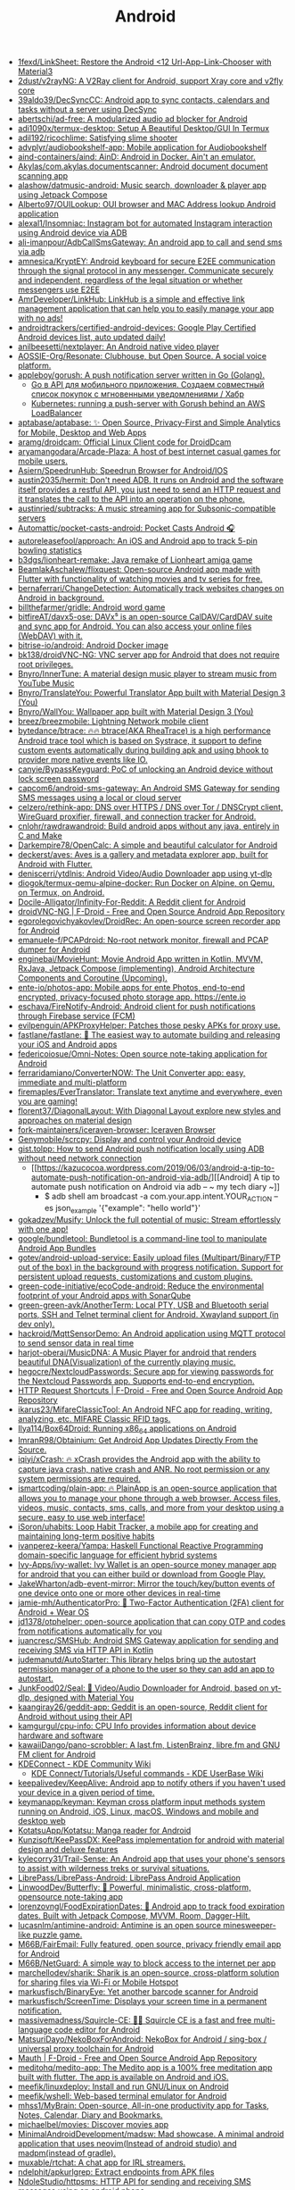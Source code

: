 :PROPERTIES:
:ID:       786eb85d-c7f8-4d90-8e6b-3cb99e6b5e32
:END:
#+title: Android

- [[https://github.com/1fexd/LinkSheet][1fexd/LinkSheet: Restore the Android <12 Url-App-Link-Chooser with Material3]]
- [[https://github.com/2dust/v2rayNG][2dust/v2rayNG: A V2Ray client for Android, support Xray core and v2fly core]]
- [[https://github.com/39aldo39/DecSyncCC][39aldo39/DecSyncCC: Android app to sync contacts, calendars and tasks without a server using DecSync]]
- [[https://github.com/abertschi/ad-free][abertschi/ad-free: A modularized audio ad blocker for Android]]
- [[https://github.com/adi1090x/termux-desktop][adi1090x/termux-desktop: Setup A Beautiful Desktop/GUI In Termux]]
- [[https://github.com/adil192/ricochlime][adil192/ricochlime: Satisfying slime shooter]]
- [[https://github.com/advplyr/audiobookshelf-app][advplyr/audiobookshelf-app: Mobile application for Audiobookshelf]]
- [[https://github.com/aind-containers/aind][aind-containers/aind: AinD: Android in Docker. Ain't an emulator.]]
- [[https://github.com/Akylas/com.akylas.documentscanner][Akylas/com.akylas.documentscanner: Android document document scanning app]]
- [[https://github.com/alashow/datmusic-android][alashow/datmusic-android: Music search, downloader & player app using Jetpack Compose]]
- [[https://github.com/Alberto97/OUILookup][Alberto97/OUILookup: OUI browser and MAC Address lookup Android application]]
- [[https://github.com/alexal1/Insomniac][alexal1/Insomniac: Instagram bot for automated Instagram interaction using Android device via ADB]]
- [[https://github.com/ali-imanpour/AdbCallSmsGateway][ali-imanpour/AdbCallSmsGateway: An android app to call and send sms via adb]]
- [[https://github.com/amnesica/KryptEY][amnesica/KryptEY: Android keyboard for secure E2EE communication through the signal protocol in any messenger. Communicate securely and independent, regardless of the legal situation or whether messengers use E2EE]]
- [[https://github.com/AmrDeveloper/LinkHub][AmrDeveloper/LinkHub: LinkHub is a simple and effective link management application that can help you to easily manage your app with no ads!]]
- [[https://github.com/androidtrackers/certified-android-devices][androidtrackers/certified-android-devices: Google Play Certified Android devices list, auto updated daily!]]
- [[https://github.com/anilbeesetti/nextplayer][anilbeesetti/nextplayer: An Android native video player]]
- [[https://github.com/AOSSIE-Org/Resonate][AOSSIE-Org/Resonate: Clubhouse, but Open Source. A social voice platform.]]
- [[https://github.com/appleboy/gorush][appleboy/gorush: A push notification server written in Go (Golang).]]
  - [[https://habr.com/ru/companies/otus/articles/667308/][Go в API для мобильного приложения. Создаем совместный список покупок с мгновенными уведомлениями / Хабр]]
  - [[https://scribe.bus-hit.me/itnext/kubernetes-running-a-push-server-with-gorush-behind-an-aws-loadbalancer-48563f9a0319][Kubernetes: running a push-server with Gorush behind an AWS LoadBalancer]]
- [[https://github.com/aptabase/aptabase][aptabase/aptabase: ✨ Open Source, Privacy-First and Simple Analytics for Mobile, Desktop and Web Apps]]
- [[https://github.com/aramg/droidcam][aramg/droidcam: Official Linux Client code for DroidDcam]]
- [[https://github.com/aryamangodara/Arcade-Plaza][aryamangodara/Arcade-Plaza: A host of best internet casual games for mobile users.]]
- [[https://github.com/Asiern/SpeedrunHub][Asiern/SpeedrunHub: Speedrun Browser for Android/IOS]]
- [[https://github.com/austin2035/hermit][austin2035/hermit: Don't need ADB. It runs on Android and the software itself provides a restful API, you just need to send an HTTP request and it translates the call to the API into an operation on the phone.]]
- [[https://github.com/austinried/subtracks][austinried/subtracks: A music streaming app for Subsonic-compatible servers]]
- [[https://github.com/Automattic/pocket-casts-android][Automattic/pocket-casts-android: Pocket Casts Android 🎧]]
- [[https://github.com/autoreleasefool/approach][autoreleasefool/approach: An iOS and Android app to track 5-pin bowling statistics]]
- [[https://github.com/b3dgs/lionheart-remake][b3dgs/lionheart-remake: Java remake of Lionheart amiga game]]
- [[https://github.com/BeamlakAschalew/flixquest][BeamlakAschalew/flixquest: Open-source Android app made with Flutter with functionality of watching movies and tv series for free.]]
- [[https://github.com/bernaferrari/ChangeDetection][bernaferrari/ChangeDetection: Automatically track websites changes on Android in background.]]
- [[https://github.com/billthefarmer/gridle][billthefarmer/gridle: Android word game]]
- [[https://github.com/bitfireAT/davx5-ose][bitfireAT/davx5-ose: DAVx⁵ is an open-source CalDAV/CardDAV suite and sync app for Android. You can also access your online files (WebDAV) with it.]]
- [[https://github.com/bitrise-io/android][bitrise-io/android: Android Docker image]]
- [[https://github.com/bk138/droidVNC-NG][bk138/droidVNC-NG: VNC server app for Android that does not require root privileges.]]
- [[https://github.com/Bnyro/InnerTune][Bnyro/InnerTune: A material design music player to stream music from YouTube Music]]
- [[https://github.com/Bnyro/TranslateYou][Bnyro/TranslateYou: Powerful Translator App built with Material Design 3 (You)]]
- [[https://github.com/Bnyro/WallYou][Bnyro/WallYou: Wallpaper app built with Material Design 3 (You)]]
- [[https://github.com/breez/breezmobile][breez/breezmobile: Lightning Network mobile client]]
- [[https://github.com/bytedance/btrace][bytedance/btrace: 🔥🔥 btrace(AKA RheaTrace) is a high performance Android trace tool which is based on Systrace, it support to define custom events automatically during building apk and using bhook to provider more native events like IO.]]
- [[https://github.com/canyie/BypassKeyguard][canyie/BypassKeyguard: PoC of unlocking an Android device without lock screen password]]
- [[https://github.com/capcom6/android-sms-gateway][capcom6/android-sms-gateway: An Android SMS Gateway for sending SMS messages using a local or cloud server]]
- [[https://github.com/celzero/rethink-app][celzero/rethink-app: DNS over HTTPS / DNS over Tor / DNSCrypt client, WireGuard proxifier, firewall, and connection tracker for Android.]]
- [[https://github.com/cnlohr/rawdrawandroid][cnlohr/rawdrawandroid: Build android apps without any java, entirely in C and Make]]
- [[https://github.com/Darkempire78/OpenCalc][Darkempire78/OpenCalc: A simple and beautiful calculator for Android]]
- [[https://github.com/deckerst/aves][deckerst/aves: Aves is a gallery and metadata explorer app, built for Android with Flutter.]]
- [[https://github.com/deniscerri/ytdlnis][deniscerri/ytdlnis: Android Video/Audio Downloader app using yt-dlp]]
- [[https://github.com/diogok/termux-qemu-alpine-docker][diogok/termux-qemu-alpine-docker: Run Docker on Alpine, on Qemu, on Termux, on Android.]]
- [[https://github.com/Docile-Alligator/Infinity-For-Reddit][Docile-Alligator/Infinity-For-Reddit: A Reddit client for Android]]
- [[https://f-droid.org/en/packages/net.christianbeier.droidvnc_ng/][droidVNC-NG | F-Droid - Free and Open Source Android App Repository]]
- [[https://github.com/egorolegovichyakovlev/DroidRec][egorolegovichyakovlev/DroidRec: An open-source screen recorder app for Android]]
- [[https://github.com/emanuele-f/PCAPdroid][emanuele-f/PCAPdroid: No-root network monitor, firewall and PCAP dumper for Android]]
- [[https://github.com/enginebai/MovieHunt][enginebai/MovieHunt: Movie Android App written in Kotlin, MVVM, RxJava, Jetpack Compose (implementing), Android Architecture Components and Coroutine (Upcoming).]]
- [[https://github.com/ente-io/photos-app][ente-io/photos-app: Mobile apps for ente Photos, end-to-end encrypted, privacy-focused photo storage app. https://ente.io]]
- [[https://github.com/eschava/FireNotify-Android][eschava/FireNotify-Android: Android client for push notifications through Firebase service (FCM)]]
- [[https://github.com/evilpenguin/APKProxyHelper][evilpenguin/APKProxyHelper: Patches those pesky APKs for proxy use.]]
- [[https://github.com/fastlane/fastlane][fastlane/fastlane: 🚀 The easiest way to automate building and releasing your iOS and Android apps]]
- [[https://github.com/federicoiosue/Omni-Notes][federicoiosue/Omni-Notes: Open source note-taking application for Android]]
- [[https://github.com/ferraridamiano/ConverterNOW][ferraridamiano/ConverterNOW: The Unit Converter app: easy, immediate and multi-platform]]
- [[https://github.com/firemaples/EverTranslator][firemaples/EverTranslator: Translate text anytime and everywhere, even you are gaming!]]
- [[https://github.com/florent37/DiagonalLayout][florent37/DiagonalLayout: With Diagonal Layout explore new styles and approaches on material design]]
- [[https://github.com/fork-maintainers/iceraven-browser][fork-maintainers/iceraven-browser: Iceraven Browser]]
- [[https://github.com/Genymobile/scrcpy][Genymobile/scrcpy: Display and control your Android device]]
- [[http://gist.tolpp.com/2018/09/how-to-send-android-push-notification.html][gist.tolpp: How to send Android push notification locally using ADB without need network connection]]
  - [[https://kazucocoa.wordpress.com/2019/06/03/android-a-tip-to-automate-push-notification-on-android-via-adb/][[Android] A tip to automate push notification on Android via adb – ~ my tech diary ~]]
    - $ adb shell am broadcast -a com.your.app.intent.YOUR_ACTION --es json_example '{"example": "hello world"}'
- [[https://github.com/gokadzev/Musify][gokadzev/Musify: Unlock the full potential of music: Stream effortlessly with one app!]]
- [[https://github.com/google/bundletool][google/bundletool: Bundletool is a command-line tool to manipulate Android App Bundles]]
- [[https://github.com/gotev/android-upload-service][gotev/android-upload-service: Easily upload files (Multipart/Binary/FTP out of the box) in the background with progress notification. Support for persistent upload requests, customizations and custom plugins.]]
- [[https://github.com/green-code-initiative/ecoCode-android][green-code-initiative/ecoCode-android: Reduce the environmental footprint of your Android apps with SonarQube]]
- [[https://github.com/green-green-avk/AnotherTerm][green-green-avk/AnotherTerm: Local PTY, USB and Bluetooth serial ports, SSH and Telnet terminal client for Android. Xwayland support (in dev only).]]
- [[https://github.com/hackroid/MqttSensorDemo][hackroid/MqttSensorDemo: An Android application using MQTT protocol to send sensor data in real time]]
- [[https://github.com/harjot-oberai/MusicDNA][harjot-oberai/MusicDNA: A Music Player for android that renders beautiful DNA(Visualization) of the currently playing music.]]
- [[https://github.com/hegocre/NextcloudPasswords][hegocre/NextcloudPasswords: Secure app for viewing passwords for the Nextcloud Passwords app. Supports end-to-end encryption.]]
- [[https://f-droid.org/en/packages/ch.rmy.android.http_shortcuts/][HTTP Request Shortcuts | F-Droid - Free and Open Source Android App Repository]]
- [[https://github.com/ikarus23/MifareClassicTool][ikarus23/MifareClassicTool: An Android NFC app for reading, writing, analyzing, etc. MIFARE Classic RFID tags.]]
- [[https://github.com/Ilya114/Box64Droid][Ilya114/Box64Droid: Running x86_64 applications on Android]]
- [[https://github.com/ImranR98/Obtainium][ImranR98/Obtainium: Get Android App Updates Directly From the Source.]]
- [[https://github.com/iqiyi/xCrash][iqiyi/xCrash: 🔥 xCrash provides the Android app with the ability to capture java crash, native crash and ANR. No root permission or any system permissions are required.]]
- [[https://github.com/ismartcoding/plain-app][ismartcoding/plain-app: 🔥 PlainApp is an open-source application that allows you to manage your phone through a web browser. Access files, videos, music, contacts, sms, calls, and more from your desktop using a secure, easy to use web interface!]]
- [[https://github.com/iSoron/uhabits][iSoron/uhabits: Loop Habit Tracker, a mobile app for creating and maintaining long-term positive habits]]
- [[https://github.com/ivanperez-keera/Yampa][ivanperez-keera/Yampa: Haskell Functional Reactive Programming domain-specific language for efficient hybrid systems]]
- [[https://github.com/Ivy-Apps/ivy-wallet][Ivy-Apps/ivy-wallet: Ivy Wallet is an open-source money manager app for android that you can either build or download from Google Play.]]
- [[https://github.com/JakeWharton/adb-event-mirror][JakeWharton/adb-event-mirror: Mirror the touch/key/button events of one device onto one or more other devices in real-time]]
- [[https://github.com/jamie-mh/AuthenticatorPro][jamie-mh/AuthenticatorPro: 📱 Two-Factor Authentication (2FA) client for Android + Wear OS]]
- [[https://github.com/jd1378/otphelper][jd1378/otphelper: open-source application that can copy OTP and codes from notifications automatically for you]]
- [[https://github.com/juancresc/SMSHub][juancresc/SMSHub: Android SMS Gateway application for sending and receiving SMS via HTTP API in Kotlin]]
- [[https://github.com/judemanutd/AutoStarter][judemanutd/AutoStarter: This library helps bring up the autostart permission manager of a phone to the user so they can add an app to autostart.]]
- [[https://github.com/JunkFood02/Seal][JunkFood02/Seal: 🦭 Video/Audio Downloader for Android, based on yt-dlp, designed with Material You]]
- [[https://github.com/kaangiray26/geddit-app][kaangiray26/geddit-app: Geddit is an open-source, Reddit client for Android without using their API]]
- [[https://github.com/kamgurgul/cpu-info][kamgurgul/cpu-info: CPU Info provides information about device hardware and software]]
- [[https://github.com/kawaiiDango/pano-scrobbler][kawaiiDango/pano-scrobbler: A last.fm, ListenBrainz, libre.fm and GNU FM client for Android]]
- [[https://community.kde.org/KDEConnect][KDEConnect - KDE Community Wiki]]
  - [[https://userbase.kde.org/KDE_Connect/Tutorials/Useful_commands][KDE Connect/Tutorials/Useful commands - KDE UserBase Wiki]]
- [[https://github.com/keepalivedev/KeepAlive][keepalivedev/KeepAlive: Android app to notify others if you haven't used your device in a given period of time.]]
- [[https://github.com/keymanapp/keyman][keymanapp/keyman: Keyman cross platform input methods system running on Android, iOS, Linux, macOS, Windows and mobile and desktop web]]
- [[https://github.com/KotatsuApp/Kotatsu][KotatsuApp/Kotatsu: Manga reader for Android]]
- [[https://github.com/Kunzisoft/KeePassDX][Kunzisoft/KeePassDX: KeePass implementation for android with material design and deluxe features]]
- [[https://github.com/kylecorry31/Trail-Sense][kylecorry31/Trail-Sense: An Android app that uses your phone's sensors to assist with wilderness treks or survival situations.]]
- [[https://github.com/LibrePass/LibrePass-Android][LibrePass/LibrePass-Android: LibrePass Android Application]]
- [[https://github.com/LinwoodDev/Butterfly][LinwoodDev/Butterfly: 🎨 Powerful, minimalistic, cross-platform, opensource note-taking app]]
- [[https://github.com/lorenzovngl/FoodExpirationDates][lorenzovngl/FoodExpirationDates: 📱 Android app to track food expiration dates. Built with Jetpack Compose, MVVM, Room, Dagger-Hilt.]]
- [[https://github.com/lucasnlm/antimine-android][lucasnlm/antimine-android: Antimine is an open source minesweeper-like puzzle game.]]
- [[https://github.com/M66B/FairEmail][M66B/FairEmail: Fully featured, open source, privacy friendly email app for Android]]
- [[https://github.com/M66B/NetGuard][M66B/NetGuard: A simple way to block access to the internet per app]]
- [[https://github.com/marchellodev/sharik][marchellodev/sharik: Sharik is an open-source, cross-platform solution for sharing files via Wi-Fi or Mobile Hotspot]]
- [[https://github.com/markusfisch/BinaryEye][markusfisch/BinaryEye: Yet another barcode scanner for Android]]
- [[https://github.com/markusfisch/ScreenTime][markusfisch/ScreenTime: Displays your screen time in a permanent notification.]]
- [[https://github.com/massivemadness/Squircle-CE][massivemadness/Squircle-CE: 👨‍💻 Squircle CE is a fast and free multi-language code editor for Android]]
- [[https://github.com/MatsuriDayo/NekoBoxForAndroid][MatsuriDayo/NekoBoxForAndroid: NekoBox for Android / sing-box / universal proxy toolchain for Android]]
- [[https://f-droid.org/en/packages/com.xinto.mauth/][Mauth | F-Droid - Free and Open Source Android App Repository]]
- [[https://github.com/meditohq/medito-app][meditohq/medito-app: The Medito app is a 100% free meditation app built with flutter. The app is available on Android and iOS.]]
- [[https://github.com/meefik/linuxdeploy][meefik/linuxdeploy: Install and run GNU/Linux on Android]]
- [[https://github.com/meefik/wshell][meefik/wshell: Web-based terminal emulator for Android]]
- [[https://github.com/mhss1/MyBrain][mhss1/MyBrain: Open-source, All-in-one productivity app for Tasks, Notes, Calendar, Diary and Bookmarks.]]
- [[https://github.com/michaelbel/movies][michaelbel/movies: Discover movies app]]
- [[https://github.com/MinimalAndroidDevelopment/madsw][MinimalAndroidDevelopment/madsw: Mad showcase. A minimal android application that uses neovim(Instead of android studio) and madpm(instead of gradle).]]
- [[https://github.com/muxable/rtchat][muxable/rtchat: A chat app for IRL streamers.]]
- [[https://github.com/ndelphit/apkurlgrep][ndelphit/apkurlgrep: Extract endpoints from APK files]]
- [[https://github.com/NdoleStudio/httpsms][NdoleStudio/httpsms: HTTP API for sending and receiving SMS messages using an android phone.]]
- [[https://github.com/nextcloud/talk-android][nextcloud/talk-android: 📱😀 Video & audio calls through Nextcloud on Android]]
- [[https://github.com/nielsvanvelzen/tv-launcher][nielsvanvelzen/tv-launcher: Android launcher with a focus on big screens like televisions.]]
- [[https://github.com/nihui/opencv-mobile][nihui/opencv-mobile: The minimal opencv for Android, iOS, ARM Linux, Windows, Linux, MacOS, WebAssembly]]
- [[https://github.com/offa/android-foss][offa/android-foss: A list of Free and Open Source Software (FOSS) for Android – saving Freedom and Privacy.]]
- [[https://github.com/olegos2/mobox][olegos2/mobox: Mobox is a project designed to run windows x86 applications in Termux using Box64 and Wine.]]
- [[https://github.com/olegos2/termux-box][olegos2/termux-box: Termux-box is a script to install preconfigured rootfs with Box86, Box64, Wine and DXVK installed. It allows you to run x86 and x86_64 windows programs (such as games) on Android using Termux.]]
- [[https://github.com/oliexdev/openScale][oliexdev/openScale: Open-source weight and body metrics tracker, with support for Bluetooth scales]]
- [[https://github.com/OneKeyHQ/app-monorepo][OneKeyHQ/app-monorepo: Secure, open source and community driven crypto wallet runs on all platforms and trusted by millions.]]
- [[https://github.com/openfoodfacts/smooth-app][openfoodfacts/smooth-app: The new Open Food Facts mobile application for Android and iOS, crafted with Flutter and Dart]]
- [[https://github.com/OpenTracksApp/OpenTracks][OpenTracksApp/OpenTracks: OpenTracks is a sport tracking application that completely respects your privacy.]]
- [[https://github.com/osudroid/osu-droid][osudroid/osu-droid: osu!droid is a free-to-play circle clicking rhythm game for Android devices. It was a game hatched many years ago by the osu! community. This project is now being developed by a small group of fans and also with the help of foreign friends.]]
- [[https://github.com/owntracks/android][owntracks/android: OwnTracks Android App]]
- [[https://github.com/Oztechan/CCC][Oztechan/CCC: 💰 Currency Converter Calculator for Android, iOS and Backend with power of Kotlin Multiplatform :muscle:]]
- [[https://github.com/Paralloid/Paralloid][Paralloid/Paralloid: Generic multi-booting solution for modern Android devices]]
- [[https://github.com/parvardegr/sharing][parvardegr/sharing: Sharing is a command-line tool to share directories and files from the CLI to iOS and Android devices without the need of an extra client app]]
- [[https://github.com/podverse/podverse-rn][podverse/podverse-rn: Podverse mobile app written in React Native for iOS, Android, and F-Droid]]
- [[https://postmarketos.org/][postmarketOS // real Linux distribution for phones]]
- [[https://github.com/pyamsoft/tetherfi][pyamsoft/tetherfi: TetherFi - Internet sharing without Root]]
- [[https://github.com/pyricau/androidsrc][pyricau/androidsrc: Find Android sources]]
- [[https://github.com/Radiokot/photoprism-android-client][Radiokot/photoprism-android-client: 📸 A convenient Android gallery for your PhotoPrism library with plenty of useful features]]
- [[https://github.com/rebelonion/Dantotsu][rebelonion/Dantotsu: Anilist client based on Saikou]]
- [[https://github.com/recloudstream/cloudstream][recloudstream/cloudstream: Android app for streaming and downloading Movies, TV-Series and Anime.]]
- [[https://github.com/remote-android/redroid-doc][remote-android/redroid-doc: redroid (Remote-Android) is a multi-arch, GPU enabled, Android in Cloud solution. Track issues / docs here]]
- [[https://github.com/rephus/notification-webhook][rephus/notification-webhook: Notification webhook service for Android]]
- [[https://github.com/RetroMusicPlayer/Paisa][RetroMusicPlayer/Paisa: Expense manager for Android with Material Design]]
- [[https://github.com/Ruddle/RemoteCam][Ruddle/RemoteCam: Your android camera streamed on your desktop: use as a source for OBS, or as a webcam with v4l2. Free✅, No Ads✅, Open Source✅]]
- [[https://github.com/Skocimis/opensms][Skocimis/opensms: Open-source solution to programmatically send SMS using your own SIM cards]]
- [[https://github.com/skydoves/android-developer-roadmap][skydoves/android-developer-roadmap: 🗺 Android Developer Roadmap 2022 suggests learning paths to understanding Android development.]]
- [[https://github.com/skydoves/Pokedex][skydoves/Pokedex: 🗡️ Android Pokedex using Hilt, Motion, Coroutines, Flow, Jetpack (Room, ViewModel, LiveData) based on MVVM architecture.]]
- [[https://github.com/skylot/jadx][skylot/jadx: Dex to Java decompiler]]
- [[https://github.com/solkin/appteka-android][solkin/appteka-android: 💊 Appteka is an alternative store for Android]]
- [[https://github.com/spacecowboy/Feeder][spacecowboy/Feeder: Android RSS reader app]]
- [[https://github.com/srevinsaju/guiscrcpy][srevinsaju/guiscrcpy: A full fledged GUI integration for the award winning open-source android screen mirroring system -- scrcpy located on https://github.com/genymobile/scrcpy/ by @rom1v]]
- [[https://github.com/status-im/status-mobile][status-im/status-mobile: a free (libre) open source, mobile OS for Ethereum]]
- [[https://cweb.gitlab.io/StoneAge.html][StoneAge Messenger - Cweb]]
- [[https://github.com/syncloudsoftech/mobserve][syncloudsoftech/mobserve: Send all incoming and/or outgoing calls or text messages against set rules to webhook.]]
  - [[https://github.com/bogkonstantin/android_income_sms_gateway_webhook][bogkonstantin/android_income_sms_gateway_webhook: Simple Android incoming SMS to URL forwarder]]
    - [[https://github.com/sa3dany/android-sms-hooks][sa3dany/android-sms-hooks: Webhooks for SMS. Sends a POST request to a custom endpoint each time you receive an SMS message]]
- [[https://github.com/tadfisher/android-nixpkgs][tadfisher/android-nixpkgs: Nix-packaged Android SDK]]
- [[https://github.com/tanujnotes/Olauncher][tanujnotes/Olauncher: Minimal AF launcher for Android. Reduce your screen time by half.]]
- [[https://github.com/TeamAmaze/AmazeFileUtilities][TeamAmaze/AmazeFileUtilities: An open source Google Files alternative for Android]]
- [[https://github.com/TechbeeAT/jtxBoard][TechbeeAT/jtxBoard: jtx Board allows you to manage your Journals (like meeting minutes), Notes and Tasks in one Android app. The app is compatible with the iCal standard (RFC5545) and is integrated with DAVx5 to allow the synchronisation of entries through CalDAV.]]
- [[https://github.com/TGX-Android/Telegram-X][TGX-Android/Telegram-X: The main repository of Telegram X — official alternative Telegram client for Android.]]
- [[https://github.com/theel0ja/foss-android][theel0ja/foss-android: List of free and open-source alternatives to proprietary Android apps.]]
- [[https://github.com/theothernt/AerialViews][theothernt/AerialViews: A screensaver for Android TV devices including Nvidia Shield, Fire TV, and Chromecast with Google TV. Inspired by Apple TV's video screensaver.]]
- [[https://github.com/ThePBone/RootlessJamesDSP][ThePBone/RootlessJamesDSP: An implementation of the system-wide JamesDSP audio processing engine for non-rooted Android devices]]
- [[https://github.com/thunderbird/thunderbird-android][thunderbird/thunderbird-android: K-9 Mail – Open Source Email App for Android]]
- [[https://github.com/thyrlian/AndroidSDK][thyrlian/AndroidSDK: 🐳 Full-fledged Android SDK Docker Image]]
- [[https://github.com/tiann/KernelSU][tiann/KernelSU: A Kernel based root solution for Android]]
- [[https://github.com/tombursch/kitchenowl][TomBursch/kitchenowl: KitchenOwl is a self-hosted grocery list and recipe manager. The backend is made with Flask and the frontend with Flutter. Easily add items to your shopping list before you go shopping. You can also create recipes and add items based on what you want to cook.]]
- [[https://github.com/tommyxchow/frosty][tommyxchow/frosty: A mobile Twitch client for iOS and Android with 7TV, BetterTTV (BTTV), and FrankerFaceZ (FFZ) support.]]
- [[http://tracker2.postman.i2p/index.php?view=TorrentDetail&id=63723][Torrent: Bittorrent and browsing in I2P on Android Tv Box with Termux App - Guide + Video]]
- [[https://github.com/tytydraco/ladb][tytydraco/LADB: A local ADB shell for Android!]]
- [[https://github.com/UnevenSoftware/LeafPic][UnevenSoftware/LeafPic: LeafPic is a fluid, material-designed alternative gallery, it also is ad-free and open source under GPLv3 license. It doesn't miss any of the main features of a stock gallery, and we also have plans to add more useful features.]]
- [[https://github.com/UweTrottmann/SeriesGuide][UweTrottmann/SeriesGuide: Track your favorite TV shows and movies on Android devices.]]
- [[https://github.com/vmiklos/plees-tracker][vmiklos/plees-tracker: Plees Tracker is a simple sleep tracker for your Android phone.]]
- [[https://waydro.id/][Waydroid]]
- [[https://github.com/whs/K2AUSBKeyboard][whs/K2AUSBKeyboard: Keepass2Android USB Keyboard plugin]]
- [[https://github.com/wikimedia/apps-android-wikipedia][wikimedia/apps-android-wikipedia: 📱The official Wikipedia app for Android!]]
- [[https://github.com/woheller69/browser][woheller69/browser: A privacy oriented web browser with Greasemonkey style script support]]
- [[https://github.com/wordpress-mobile/WordPress-Android][wordpress-mobile/WordPress-Android: WordPress for Android]]
- [[https://github.com/x13a/Wasted][x13a/Wasted: Lock and wipe on emergency.]]
- [[https://github.com/xpavle00/Habo][xpavle00/Habo: Habo is an open-source habit tracker. Created in a flutter.]]
- [[https://github.com/yogeshpaliyal/KeyPass][yogeshpaliyal/KeyPass: KeyPass: Open-source & offline password manager. Store, manage, take control securely.]]
- [[https://github.com/you-apps/ClockYou][you-apps/ClockYou: Privacy focused clock app built with MD3]]
- [[https://github.com/yume-chan/ya-webadb][yume-chan/ya-webadb: ADB in your browser]]
- [[https://github.com/YumNumm/EQMonitor][YumNumm/EQMonitor: An earthquake monitoring Application]]
- [[https://github.com/YurinDoctrine/adbloat][YurinDoctrine/adbloat: Android debloating via debugging]]
- [[https://github.com/ZeusLN/zeus][ZeusLN/zeus: A mobile Bitcoin wallet fit for the gods. ⚡️ Est. 563345]]
- [[https://github.com/zoff99/ToxAndroidRefImpl][zoff99/ToxAndroidRefImpl: Tox Reference implementation for Android]]
- [[https://github.com/zverik/every_door][Zverik/every_door: A dedicated app for collecting hundreds of POI for OpenStreetMap]]
- [[https://4pda.ru/forum/index.php?showtopic=820777][Мониторинг сетей сотовой связи в России - 4PDA]]

* ADB
** [[https://gist.github.com/Pulimet/5013acf2cd5b28e55036c82c91bd56d8][Adb useful commands list]]

adb help // List all comands

== Adb Server
adb kill-server
adb start-server 

== Adb Reboot
adb reboot
adb reboot recovery 
adb reboot-bootloader
adb root //restarts adb with root permissions

== Shell
adb shell    // Open or run commands in a terminal on the host Android device.

== Devices
adb usb
adb devices   //show devices attached
adb devices -l //devices (product/model)
adb connect ip_address_of_device

== Get device android version
adb shell getprop ro.build.version.release 

== LogCat
adb logcat
adb logcat -c // clear // The parameter -c will clear the current logs on the device.
adb logcat -d > [path_to_file] // Save the logcat output to a file on the local system.
adb bugreport > [path_to_file] // Will dump the whole device information like dumpstate, dumpsys and logcat output.

== Files
adb push [source] [destination]    // Copy files from your computer to your phone.
adb pull [device file location] [local file location] // Copy files from your phone to your computer.

== App install
adb -e install path/to/app.apk

-d                        - directs command to the only connected USB device...
-e                        - directs command to the only running emulator...
-s <serial number>        ...
-p <product name or path> ...
The flag you decide to use has to come before the actual adb command:

adb devices | tail -n +2 | cut -sf 1 | xargs -IX adb -s X install -r com.myAppPackage // Install the given app on all connected devices.

== Uninstalling app from device
adb uninstall com.myAppPackage
adb uninstall <app .apk name>
adb uninstall -k <app .apk name> -> "Uninstall .apk withour deleting data"

adb shell pm uninstall com.example.MyApp
adb shell pm clear [package] // Deletes all data associated with a package.

adb devices | tail -n +2 | cut -sf 1 | xargs -IX adb -s X uninstall com.myAppPackage //Uninstall the given app from all connected devices

== Update app
adb install -r yourApp.apk  //  -r means re-install the app and keep its data on the device.
adb install –k <.apk file path on computer> 

== Home button
adb shell am start -W -c android.intent.category.HOME -a android.intent.action.MAIN

== Activity Manager
adb shell am start -a android.intent.action.VIEW
adb shell am broadcast -a 'my_action'

adb shell am start -a android.intent.action.CALL -d tel:+972527300294 // Make a call

// Open send sms screen with phone number and the message:
adb shell am start -a android.intent.action.SENDTO -d sms:+972527300294   --es  sms_body "Test --ez exit_on_sent false

// Reset permissions
adb shell pm reset-permissions -p your.app.package 
adb shell pm grant [packageName] [ Permission]  // Grant a permission to an app. 
adb shell pm revoke [packageName] [ Permission]   // Revoke a permission from an app.


// Emulate device
adb shell wm size 2048x1536
adb shell wm density 288
// And reset to default
adb shell wm size reset
adb shell wm density reset

== Print text
adb shell input text 'Wow, it so cool feature'

== Screenshot
adb shell screencap -p /sdcard/screenshot.png

$ adb shell
shell@ $ screencap /sdcard/screen.png
shell@ $ exit
$ adb pull /sdcard/screen.png

---
adb shell screenrecord /sdcard/NotAbleToLogin.mp4

$ adb shell
shell@ $ screenrecord --verbose /sdcard/demo.mp4
(press Control + C to stop)
shell@ $ exit
$ adb pull /sdcard/demo.mp4

== Key event
adb shell input keyevent 3 // Home btn
adb shell input keyevent 4 // Back btn
adb shell input keyevent 5 // Call
adb shell input keyevent 6 // End call
adb shell input keyevent 26  // Turn Android device ON and OFF. It will toggle device to on/off status.
adb shell input keyevent 27 // Camera
adb shell input keyevent 64 // Open browser
adb shell input keyevent 66 // Enter
adb shell input keyevent 67 // Delete (backspace)
adb shell input keyevent 207 // Contacts
adb shell input keyevent 220 / 221 // Brightness down/up
adb shell input keyevent 277 / 278 /279 // Cut/Copy/Paste

0 -->  "KEYCODE_0" 
1 -->  "KEYCODE_SOFT_LEFT" 
2 -->  "KEYCODE_SOFT_RIGHT" 
3 -->  "KEYCODE_HOME" 
4 -->  "KEYCODE_BACK" 
5 -->  "KEYCODE_CALL" 
6 -->  "KEYCODE_ENDCALL" 
7 -->  "KEYCODE_0" 
8 -->  "KEYCODE_1" 
9 -->  "KEYCODE_2" 
10 -->  "KEYCODE_3" 
11 -->  "KEYCODE_4" 
12 -->  "KEYCODE_5" 
13 -->  "KEYCODE_6" 
14 -->  "KEYCODE_7" 
15 -->  "KEYCODE_8" 
16 -->  "KEYCODE_9" 
17 -->  "KEYCODE_STAR" 
18 -->  "KEYCODE_POUND" 
19 -->  "KEYCODE_DPAD_UP" 
20 -->  "KEYCODE_DPAD_DOWN" 
21 -->  "KEYCODE_DPAD_LEFT" 
22 -->  "KEYCODE_DPAD_RIGHT" 
23 -->  "KEYCODE_DPAD_CENTER" 
24 -->  "KEYCODE_VOLUME_UP" 
25 -->  "KEYCODE_VOLUME_DOWN" 
26 -->  "KEYCODE_POWER" 
27 -->  "KEYCODE_CAMERA" 
28 -->  "KEYCODE_CLEAR" 
29 -->  "KEYCODE_A" 
30 -->  "KEYCODE_B" 
31 -->  "KEYCODE_C" 
32 -->  "KEYCODE_D" 
33 -->  "KEYCODE_E" 
34 -->  "KEYCODE_F" 
35 -->  "KEYCODE_G" 
36 -->  "KEYCODE_H" 
37 -->  "KEYCODE_I" 
38 -->  "KEYCODE_J" 
39 -->  "KEYCODE_K" 
40 -->  "KEYCODE_L" 
41 -->  "KEYCODE_M" 
42 -->  "KEYCODE_N" 
43 -->  "KEYCODE_O" 
44 -->  "KEYCODE_P" 
45 -->  "KEYCODE_Q" 
46 -->  "KEYCODE_R" 
47 -->  "KEYCODE_S" 
48 -->  "KEYCODE_T" 
49 -->  "KEYCODE_U" 
50 -->  "KEYCODE_V" 
51 -->  "KEYCODE_W" 
52 -->  "KEYCODE_X" 
53 -->  "KEYCODE_Y" 
54 -->  "KEYCODE_Z" 
55 -->  "KEYCODE_COMMA" 
56 -->  "KEYCODE_PERIOD" 
57 -->  "KEYCODE_ALT_LEFT" 
58 -->  "KEYCODE_ALT_RIGHT" 
59 -->  "KEYCODE_SHIFT_LEFT" 
60 -->  "KEYCODE_SHIFT_RIGHT" 
61 -->  "KEYCODE_TAB" 
62 -->  "KEYCODE_SPACE" 
63 -->  "KEYCODE_SYM" 
64 -->  "KEYCODE_EXPLORER" 
65 -->  "KEYCODE_ENVELOPE" 
66 -->  "KEYCODE_ENTER" 
67 -->  "KEYCODE_DEL" 
68 -->  "KEYCODE_GRAVE" 
69 -->  "KEYCODE_MINUS" 
70 -->  "KEYCODE_EQUALS" 
71 -->  "KEYCODE_LEFT_BRACKET" 
72 -->  "KEYCODE_RIGHT_BRACKET" 
73 -->  "KEYCODE_BACKSLASH" 
74 -->  "KEYCODE_SEMICOLON" 
75 -->  "KEYCODE_APOSTROPHE" 
76 -->  "KEYCODE_SLASH" 
77 -->  "KEYCODE_AT" 
78 -->  "KEYCODE_NUM" 
79 -->  "KEYCODE_HEADSETHOOK" 
80 -->  "KEYCODE_FOCUS" 
81 -->  "KEYCODE_PLUS" 
82 -->  "KEYCODE_MENU" 
83 -->  "KEYCODE_NOTIFICATION" 
84 -->  "KEYCODE_SEARCH" 
85 -->  "KEYCODE_MEDIA_PLAY_PAUSE"
86 -->  "KEYCODE_MEDIA_STOP"
87 -->  "KEYCODE_MEDIA_NEXT"
88 -->  "KEYCODE_MEDIA_PREVIOUS"
89 -->  "KEYCODE_MEDIA_REWIND"
90 -->  "KEYCODE_MEDIA_FAST_FORWARD"
91 -->  "KEYCODE_MUTE"
92 -->  "KEYCODE_PAGE_UP"
93 -->  "KEYCODE_PAGE_DOWN"
94 -->  "KEYCODE_PICTSYMBOLS"
...
122 -->  "KEYCODE_MOVE_HOME"
123 -->  "KEYCODE_MOVE_END"
// https://developer.android.com/reference/android/view/KeyEvent.html


== ShPref
# replace org.example.app with your application id

# Add a value to default shared preferences.
adb shell 'am broadcast -a org.example.app.sp.PUT --es key key_name --es value "hello world!"'

# Remove a value to default shared preferences.
adb shell 'am broadcast -a org.example.app.sp.REMOVE --es key key_name'

# Clear all default shared preferences.
adb shell 'am broadcast -a org.example.app.sp.CLEAR --es key key_name'

# It's also possible to specify shared preferences file.
adb shell 'am broadcast -a org.example.app.sp.PUT --es name Game --es key level --ei value 10'

# Data types
adb shell 'am broadcast -a org.example.app.sp.PUT --es key string --es value "hello world!"'
adb shell 'am broadcast -a org.example.app.sp.PUT --es key boolean --ez value true'
adb shell 'am broadcast -a org.example.app.sp.PUT --es key float --ef value 3.14159'
adb shell 'am broadcast -a org.example.app.sp.PUT --es key int --ei value 2015'
adb shell 'am broadcast -a org.example.app.sp.PUT --es key long --el value 9223372036854775807'

# Restart application process after making changes
adb shell 'am broadcast -a org.example.app.sp.CLEAR --ez restart true'

== Monkey
adb shell monkey -p com.myAppPackage -v 10000 -s 100 // monkey tool is generating 10.000 random events on the real device

== Paths
/data/data/<package>/databases (app databases)
/data/data/<package>/shared_prefs/ (shared preferences)
/data/app (apk installed by user)
/system/app (pre-installed APK files)
/mmt/asec (encrypted apps) (App2SD)
/mmt/emmc (internal SD Card)
/mmt/adcard (external/Internal SD Card)
/mmt/adcard/external_sd (external SD Card)

adb shell ls (list directory contents)
adb shell ls -s (print size of each file)
adb shell ls -R (list subdirectories recursively)

== Device onformation
adb get-statе (print device state)
adb get-serialno (get the serial number)
adb shell dumpsys iphonesybinfo (get the IMEI)
adb shell netstat (list TCP connectivity)
adb shell pwd (print current working directory)
adb shell dumpsys battery (battery status)
adb shell pm list features (list phone features)
adb shell service list (list all services)
adb shell dumpsys activity <package>/<activity> (activity info)
adb shell ps (print process status)
adb shell wm size (displays the current screen resolution)
dumpsys window windows | grep -E 'mCurrentFocus|mFocusedApp' (print current app's opened activity)

== Package info
adb shell list packages (list package names)
adb shell list packages -r (list package name + path to apks)
adb shell list packages -3 (list third party package names)
adb shell list packages -s (list only system packages)
adb shell list packages -u (list package names + uninstalled)
adb shell dumpsys package packages (list info on all apps)
adb shell dump <name> (list info on one package)
adb shell path <package> (path to the apk file)

==Configure Settings Commands
adb shell dumpsys battery set level <n> (change the level from 0 to 100)
adb shell dumpsys battery set status<n> (change the level to unknown, charging, discharging, not charging or full)
adb shell dumpsys battery reset (reset the battery)
adb shell dumpsys battery set usb <n> (change the status of USB connection. ON or OFF)
adb shell wm size WxH (sets the resolution to WxH)


== Device Related Commands
adb reboot-recovery (reboot device into recovery mode)
adb reboot fastboot (reboot device into recovery mode)
adb shell screencap -p "/path/to/screenshot.png" (capture screenshot)
adb shell screenrecord "/path/to/record.mp4" (record device screen)
adb backup -apk -all -f backup.ab (backup settings and apps)
adb backup -apk -shared -all -f backup.ab (backup settings, apps and shared storage)
adb backup -apk -nosystem -all -f backup.ab (backup only non-system apps)
adb restore backup.ab (restore a previous backup)
adb shell am start|startservice|broadcast <INTENT>[<COMPONENT>]
-a <ACTION> e.g. android.intent.action.VIEW
-c <CATEGORY> e.g. android.intent.category.LAUNCHER (start activity intent)

adb shell am start -a android.intent.action.VIEW -d URL (open URL)
adb shell am start -t image/* -a android.intent.action.VIEW (opens gallery)

== Logs
adb logcat [options] [filter] [filter] (view device log)
adb bugreport (print bug reports)

== Other
adb backup // Create a full backup of your phone and save to the computer.
adb restore // Restore a backup to your phone.
adb sideload //  Push and flash custom ROMs and zips from your computer.

fastboot devices
// Check connection and get basic information about devices connected to the computer.
// This is essentially the same command as adb devices from earlier. 
//However, it works in the bootloader, which ADB does not. Handy for ensuring that you have properly established a connection.


--------------------------------------------------------------------------------
Shared Preferences

# replace org.example.app with your application id

# Add a value to default shared preferences.
adb shell 'am broadcast -a org.example.app.sp.PUT --es key key_name --es value "hello world!"'

# Remove a value to default shared preferences.
adb shell 'am broadcast -a org.example.app.sp.REMOVE --es key key_name'

# Clear all default shared preferences.
adb shell 'am broadcast -a org.example.app.sp.CLEAR --es key key_name'

# It's also possible to specify shared preferences file.
adb shell 'am broadcast -a org.example.app.sp.PUT --es name Game --es key level --ei value 10'

# Data types
adb shell 'am broadcast -a org.example.app.sp.PUT --es key string --es value "hello world!"'
adb shell 'am broadcast -a org.example.app.sp.PUT --es key boolean --ez value true'
adb shell 'am broadcast -a org.example.app.sp.PUT --es key float --ef value 3.14159'
adb shell 'am broadcast -a org.example.app.sp.PUT --es key int --ei value 2015'
adb shell 'am broadcast -a org.example.app.sp.PUT --es key long --el value 9223372036854775807'

# Restart application process after making changes
adb shell 'am broadcast -a org.example.app.sp.CLEAR --ez restart true'
--------------------------------------------------------------------------------

=== Few bash snippets ===
@Source (https://jonfhancock.com/bash-your-way-to-better-android-development-1169bc3e0424)

=== Using tail -n
//Use tail to remove the first line. Actually two lines. The first one is just a newline. The second is “List of devices attached.”
$ adb devices | tail -n +2

=== Using cut -sf
// Cut the last word and any white space off the end of each line.
$ adb devices | tail -n +2 | cut -sf -1

=== Using xargs -I
// Given the -I option, xargs will perform an action for each line of text that we feed into it.
// We can give the line a variable name to use in commands that xargs can execute.
$ adb devices | tail -n +2 | cut -sf -1 | xargs -I X echo X aw yiss

=== Three options below together
// Will print android version of all connected devices
adb devices | tail -n +2 | cut -sf -1 | xargs -I X adb -s X shell getprop ro.build.version.release  

=== Using alias
-- Example 1 
alias tellMeMore=echo
tellMeMore "hi there"
Output => hi there
-- Example 2
// Define alias
alias apkinstall="adb devices | tail -n +2 | cut -sf 1 | xargs -I X adb -s X install -r $1"
// And you can use it later 
apkinstall ~/Downloads/MyAppRelease.apk  // Install an apk on all devices
-- Example 3
alias rmapp="adb devices | tail -n +2 | cut -sf 1 | xargs -I X adb -s X uninstall $1"
rmapp com.example.myapp // Uninstall a package from all devices
-- Example 4
alias clearapp="adb devices | tail -n +2 | cut -sf 1 | xargs -I X adb -s X shell pm clear $1"
clearapp com.example.myapp  // Clear data on all devices (leave installed)
-- Example 5
alias startintent="adb devices | tail -n +2 | cut -sf 1 | xargs -I X adb -s X shell am start $1"
startintent https://twitter.com/JonFHancock // Launch a deep link on all devices


Setting up your .bash_profile
Finally, to make this all reusable even after rebooting your computer (aliases only last through the current session), we have to add these to your .bash_profile. You might or might not already have a .bash_profile, so let’s make sure we append to it rather than overwriting it. Just open a terminal, and run the following command

touch .bash_profile && open .bash_profile

This will create it if it doesn’t already exist, and open it in a text editor either way. Now just copy and paste all of the aliases into it, save, and close.

alias startintent="adb devices | tail -n +2 | cut -sf 1 | xargs -I X adb -s X shell am start $1"
alias apkinstall="adb devices | tail -n +2 | cut -sf 1 | xargs -I X adb -s X install -r $1"
alias rmapp="adb devices | tail -n +2 | cut -sf 1 | xargs -I X adb -s X uninstall $1"
alias clearapp="adb devices | tail -n +2 | cut -sf 1 | xargs -I X adb -s X shell pm clear $1"


===============================================================
Sources:
- Internet
- https://www.automatetheplanet.com/adb-cheat-sheet/

* API
- [[https://github.com/afollestad/drag-select-recyclerview][afollestad/drag-select-recyclerview: 👇 Easy Google Photos style multi-selection for RecyclerViews, powered by Kotlin and AndroidX.]]
- [[https://github.com/VKCOM/vk-android-sdk][VKCOM/vk-android-sdk: Android library for working with VK API, authorization through VK app, using VK functions.]]

* Backup

#+BEGIN_SRC bash
  #!/bin/bash
  # https://github.com/dwisiswant0/xiaomi-backup/blob/master/backup.sh

  PACKAGES=`adb shell pm list packages -f | cut -d ":" -f2`

  for package in ${PACKAGES}; do
      apk=`echo ${package} | grep -Eo ".*\.apk"`
      pkg=`echo ${package} | rev | cut -d "=" -f1 | rev`
      [[ ${apk} =~ "/data"* ]] && adb pull "${apk}" "${PWD}/${pkg}.apk"
  done
#+END_SRC

* Examples
- [[https://github.com/skydoves/MovieCompose][skydoves/MovieCompose: 🎞 A demo movie app using Jetpack Compose and Hilt based on modern Android tech stacks.]]
- [[https://github.com/ProtsenkoAI/shaboom-app][ProtsenkoAI/shaboom-app: Android app of ShaBoom project]]
- [[https://github.com/mrsegev/MovieNight?auto_subscribed=false][mrsegev/MovieNight: MovieNight is a sample Android application that uses the clean architecture approach and is written in Kotlin.]]

* Froid
- [[https://github.com/NoMore201/playmaker][NoMore201/playmaker: Fdroid repository manager fetching apps from Play Store]]
- [[https://github.com/mvdan/fdroidcl][mvdan/fdroidcl: F-Droid desktop client]]
- [[https://github.com/Iamlooker/Droid-ify][Iamlooker/Droid-ify: F-Droid client with Material UI.]]

* Hardware
- [[https://old.reddit.com/r/selfhosted/comments/vvn1su/running_an_android_phone_247/][Running an Android Phone 24/7 : selfhosted]]
  - [[https://www.youtube.com/watch?v=YfvTjQ9MCwY&t=864s][Building a TRUE 4k home cinema projector (it’s awesome) - YouTube]]
* Learning
- [[https://compizomania.blogspot.com/2021/09/android-adb-ubuntulinux-mint.html][compizomania: Подключаем любое Android-устройство (планшет/телефон), как съёмный носитель с помощью ADB в Ubuntu/Linux Mint]]
- [[https://scribe.bus-hit.me/@roy2477/decrypting-android-app-ssl-traffic-c480e2143743][Decrypting Android App SSL Traffic]]
- [[https://habr.com/ru/articles/302002/][Push уведомления в Android с помощью Firebase Cloud Messaging для начинающих / Хабр]]

* Libraries
- [[https://github.com/ajalt/clikt][ajalt/clikt: Multiplatform command line interface parsing for Kotlin]]

* Linux
- [[https://github.com/AndronixApp/AndronixOrigin][Andronix uses PRoot to run a Linux distribution on your Android device]]

* Linux

- [[https://github.com/Flytreels/termux-archlinux][termux-archlinux]]

* Programs
- ADB⚡OTG (Run ADB commands without a computer (no ROOT needed)) - https://f-droid.org/packages/com.htetznaing.adbotg
- [[https://github.com/alextran1502/immich][alextran1502/immich: Self-hosted photo and video backup solution directly from your mobile phone.]]
- [[https://github.com/android/nowinandroid?auto_subscribed=false&utm_campaign=explore-email&utm_medium=email&utm_source=newsletter&utm_term=weekly][android/nowinandroid: A fully functional Android app built entirely with Kotlin and Jetpack Compose]]
- [[https://github.com/android-password-store/Android-Password-Store][android-password-store/Android-Password-Store: Android application compatible with ZX2C4's Pass command line application]]
- AndroTainer (Manage your docker containers via your smartphone) - https://f-droid.org/packages/com.dokeraj.androtainer
- [[https://github.com/anthonycr/Lightning-Browser][anthonycr/Lightning-Browser: A lightweight Android browser with modern navigation]]
- [[https://github.com/appium/appium][appium/appium: Cross-platform automation framework for all kinds of your apps built on top of W3C WebDriver protocol]]
- AVNC (Fast & Secure VNC client for Android) - https://f-droid.org/packages/com.gaurav.avnc
- [[https://github.com/barry-ran/QtScrcpy][barry-ran/QtScrcpy: Android real-time display control software]]
- [[https://github.com/blokadaorg/blokada][blokadaorg/blokada: Free ad blocker for Android with the best open source community.]]
- BootBoi (Turn on/off your remote machine without leaving your couch!) - https://f-droid.org/packages/com.elektropepi.bootboi
- [[https://github.com/chenxiaolong/BCR][chenxiaolong/BCR: A Basic Call Recorder for rooted Android devices]]
- [[https://github.com/chrisbanes/tivi][chrisbanes/tivi: Tivi is a work-in-progress TV show tracking Android app, which connects to Trakt.tv. It is still in its early stages of development and currently only contains two pieces of UI. It is under heavy development.]]
- [[https://github.com/ChuckerTeam/chucker][ChuckerTeam/chucker: 🔎 An HTTP inspector for Android & OkHTTP (like Charles but on device) - More Chucker than Chuck]]
- [[https://github.com/davidtakac/prognoza][davidtakac/prognoza: Libre weather app with widgets and offline support]]
- [[https://github.com/dessalines/thumb-key][dessalines/thumb-key: A privacy-conscious Android keyboard made for your thumbs]]
- [[https://github.com/dittos/animeta][dittos/animeta: Manage your anime watch history.]]
- [[https://github.com/DroidNinja/Android-FilePicker][DroidNinja/Android-FilePicker: Photopicker and document picker for android]]
- [[https://github.com/DroidPHP/DroidPHP][DroidPHP/DroidPHP: DroidPHP is a small, fast and lightweight open source Web Server for Android]]
- droidVNC-NG (VNC server app that does not require root privileges.) - https://f-droid.org/packages/net.christianbeier.droidvnc_ng
- [[https://github.com/duckduckgo/Android][duckduckgo/Android: DuckDuckGo Android App]]
- [[https://framagit.org/dystopia-project/simple-email][Dystopia Project Free Software, minimalistic and privacy friendly email app for Android. / Simple Email · GitLab]]
- [[https://github.com/EtchDroid/EtchDroid][EtchDroid/EtchDroid: NO LONGER MAINTAINED - An application to write OS images to USB drives, on Android, no root required.]]
- [[https://github.com/euphony-io/waple][euphony-io/waple: Waple helps you share your Wi-Fi password quickly.]]
- [[https://f-droid.org/packages/com.enjoyingfoss.feeel/][Feeel - home workouts | F-Droid - Free and Open Source Android App Repository]]
- [[https://github.com/florisboard/florisboard][florisboard/florisboard: An open-source keyboard for Android which respects your privacy. Currently in early-beta.]]
- [[https://github.com/FredJul/Flym][FredJul/Flym: Flym News Reader is a light Android feed reader (RSS/Atom)]]
- [[https://github.com/google/addlicense][google/addlicense: A program which ensures source code files have copyright license headers by scanning directory patterns recursively]]
- [[https://github.com/google/evergreen-checker][google/evergreen-checker]]
- [[https://github.com/gotev/android-upload-service][gotev/android-upload-service: Easily upload files (Multipart/Binary/FTP out of the box) in the background with progress indication notification]]
- Greentooth (Automatic Bluetooth disabler) - https://f-droid.org/packages/com.smilla.greentooth
- [[https://github.com/grote/Transportr][grote/Transportr: Free Public Transport Assistant without Ads or Tracking]]
- [[https://github.com/gsantner/markor][gsantner/markor: Text editor - Notes & ToDo (for Android) - Markdown, todo.txt, plaintext, math, ..]]
- [[https://github.com/gsantner/memetastic][gsantner/memetastic: Meme Creator for Android - Simple & Ad-Free]]
- [[https://github.com/Hash-Studios/Prism][Hash-Studios/Prism: Prism is a beautiful open-source wallpapers app for Android. It is built with Dart on top of Google's Flutter Framework.]]
- HTTP Request Shortcuts (Create home screen shortcuts that trigger arbitrary HTTP requests) - [[https://f-droid.org/packages/ch.rmy.android.http_shortcuts][HTTP Request Shortcuts]]
- [[https://github.com/iielse/imageviewer][iielse/imageviewer: A simple and customizable Android full-screen image viewer 一个简单且可自定义的Android全屏图像浏览器]]
- [[https://github.com/ingbyr/VDM][ingbyr/VDM: GUI for command-line video downloader (youtube-dl annie)]]
- [[https://github.com/inorichi/tachiyomi][inorichi/tachiyomi: Free and open source manga reader for Android]]
- [[https://github.com/iTXTech/Daedalus][iTXTech/Daedalus: No root required Android DNS modifier and Hosts/DNSMasq resolver.]]
- [[https://github.com/kevinhinterlong/archwiki-viewer][kevinhinterlong/archwiki-viewer: A simple Android specific viewer for the Arch Linux Wiki.]]
- [[https://github.com/Kunzisoft/KeePassDX][Kunzisoft/KeePassDX: KeePass implementation for android with material design and deluxe features]]
- [[https://github.com/KyleKun/one_second_diary][KyleKun/one_second_diary: Minimalist video diary app.]]
- [[https://github.com/LibreShift/red-moon][LibreShift/red-moon: Android screen filter app for night time phone use.]]
- [[https://github.com/libre-tube/LibreTube][libre-tube/LibreTube: An alternative frontend for YouTube, for Android. [WIP]]]
- [[https://github.com/ligi/PassAndroid][ligi/PassAndroid: Android App to view passes]]
- [[https://github.com/lopspower/CircularImageView][lopspower/CircularImageView: Create circular ImageView in Android in the simplest way possible]]
- [[https://github.com/Martin-Nyaga/termplot][Martin-Nyaga/termplot: A simple terminal plotting tool for visualising streaming data.]]
- [[https://github.com/moezbhatti/qksms][moezbhatti/qksms: The most beautiful SMS messenger for Android]]
- moVirt (mobile client for oVirt monitoring) - https://f-droid.org/packages/org.ovirt.mobile.movirt
- [[https://github.com/mozilla-mobile/fenix][mozilla-mobile/fenix: Firefox for Android]]
- mpv remote (Android application to control mpv running on another computer.) - https://f-droid.org/packages/miccah.mpvremote
- [[https://github.com/mukul500/AnimeXStream][mukul500/AnimeXStream: An Android app to watch anime on your phone without ads.]]
- [[https://github.com/neffex97/Tiwee][neffex97/Tiwee: IPTV player]]
- [[https://github.com/NeoApplications/Neo-Backup][NeoApplications/Neo-Backup: backup manager for android]]
- [[https://github.com/NeoApplications/Neo-Store][NeoApplications/Neo-Store: F-Droid client with Material UI.]]
- [[https://ntfy.sh/][ntfy.sh | simple HTTP-based pub-sub]]
  - [[https://github.com/binwiederhier/ntfy-android][binwiederhier/ntfy-android: Android app for ntfy.sh]]
- [[https://github.com/openhab/openhab-android][openhab/openhab-android: openHAB client for Android]]
- [[https://github.com/OpenLauncherTeam/openlauncher][OpenLauncherTeam/openlauncher: Customizable and Open Source Launcher for Android]]
- [[https://github.com/organicmaps/organicmaps][organicmaps/organicmaps: 🍃 Organic Maps is a free Android & iOS offline maps app for travelers, tourists, hikers, and cyclists. It uses crowd-sourced OpenStreetMap data and is developed with love by MapsWithMe (MapsMe) founders and our community. No ads, no tracking, no data collection, no crapware. Your donations and positive reviews motivate and inspire our small team!]]
- [[https://github.com/PaulWoitaschek/Voice][PaulWoitaschek/Voice: Minimalistic audiobook player]]
- [[https://github.com/phikal/ReGeX][phikal/ReGeX: A Regular Expression game for Android]]
- Presence Publisher (Regularly publish to an MQTT topic) - https://f-droid.org/packages/org.ostrya.presencepublisher
- Public IP (App and Widget allowing user to find its current public IP address) - https://f-droid.org/packages/net.guildem.publicip
- qBController (handling qBittorrent servers) - https://f-droid.org/packages/com.lgallardo.qbittorrentclient
- RestSMS (REST service to send SMS via your Android device) - https://f-droid.org/packages/net.xcreen.restsms
- [[https://github.com/RetroMusicPlayer/RetroMusicPlayer][RetroMusicPlayer/RetroMusicPlayer: Best Material You Design music player for Android]]
- [[https://github.com/rkkr/simple-keyboard?auto_subscribed=false][rkkr/simple-keyboard]]
- [[https://github.com/rom1v/sndcpy][rom1v/sndcpy: Android audio forwarding (scrcpy, but for audio)]]
- [[https://github.com/saket/press][saket/press: A cross-platform markdown editor written in Kotlin Multiplatform (work in progress)]]
- ServeIt (A simple http-server on android using flutter.) - https://f-droid.org/packages/com.example.flutter_http_server
- [[https://github.com/shadowsocks/shadowsocks-android][shadowsocks/shadowsocks-android: A shadowsocks client for Android]]
- [[https://github.com/SimpleMobileTools/Simple-Calendar][SimpleMobileTools/Simple-Calendar: A simple calendar with events, customizable widgets and no ads.]]
- [[https://github.com/sourcerer-io/sourcerer-app][sourcerer-io/sourcerer-app: 🦄 Sourcerer app makes a visual profile from your GitHub and git repositories.]]
- Spider (This application enables you to connect to your SFTP server using a password or) - https://f-droid.org/packages/org.kknickkk.spider
- [[https://github.com/stfalcon-studio/StfalconImageViewer][stfalcon-studio/StfalconImageViewer: A simple and customizable Android full-screen image viewer with shared image transition support, "pinch to zoom" and "swipe to dismiss" gestures]]
- [[https://github.com/theAkito/webmon][theAkito/webmon: Android app for monitoring web services. Notifies you of any HTTP or Onion destination not being available.]]
- [[https://framagit.org/tom79/nitterizeme][Thomas A small application that allows to handle Twitter and Youtube to redirect them to their Nitter or Invidious URLs and open them with the appropriate app. / UntrackMe · GitLab]]
- TSVNC (Small and simple VNC client.) - https://f-droid.org/packages/de.toshsoft.tsvnc
- [[https://github.com/ukanth/afwall][ukanth/afwall: AFWall+ (Android Firewall +) - iptables based firewall for Android]]
- Vernet (Host and Port scanner. Ping IP or domain.) - https://f-droid.org/packages/org.fsociety.vernet
- Webmon (Monitor web services and get notified, if a service becomes unavailable.) - https://f-droid.org/packages/ooo.akito.webmon
- [[https://github.com/westnordost/StreetComplete][westnordost/StreetComplete: Easy to use OpenStreetMap editor for Android]]
- Wi-Fi Reminders (Unknown application) - https://f-droid.org/packages/ru.glesik.wifireminders
- [[https://github.com/wlanjie/trinity][wlanjie/trinity: android video record editor muxer sdk]]
- [[https://github.com/yuriykulikov/AlarmClock][yuriykulikov/AlarmClock: Most popular open source Android Alarm Clock App]]
- [[https://github.com/zagum/Android-SwitchIcon][zagum/Android-SwitchIcon: Google launcher-style implementation of switch (enable/disable) icon]]
- [[https://github.com/Zfinix/worddle][Zfinix/worddle: 😘 A wordle game clone built in flutter.]]
- [[https://github.com/zt64/Hyperion][zt64/Hyperion: An alternative YouTube front-end]]
** Games
- [[https://github.com/AbhiramVAnand/Lucky][AbhiramVAnand/Lucky: Lucky is a simple android game]]
** Misc
- [[https://github.com/mvt-project/mvt][mvt-project/mvt: MVT is a forensic tool to look for signs of infection in smartphone devices]]

** Proprietary
- [[https://audiorelay.net/][Stream your PC audio to your phone - AudioRelay]]
- [[https://4pda.to/forum/index.php?showtopic=1031584][NokoPrint — Печать по Wi-Fi, Bluetooth и USB - 4PDA]]
- [[https://pikabu.ru/story/upakuy_pallet_bratukha_upakuy_8231944][Упакуй паллет, братуха, упакуй... | Пикабу]]
- [[https://pikabu.ru/story/zhurnal_schyotchikov_v20_5086251][Журнал счётчиков v.2.0 | Пикабу]]- [[https://pikabu.ru/story/kalkulyator_dlya_podguznikov_6534402][Калькулятор для подгузников | Пикабу]]

** Emulators
- [[https://github.com/Swordfish90/Lemuroid][Swordfish90/Lemuroid: All in one emulator on Android!]]

* Security

- [[https://github.com/dwisiswant0/apkleaks][dwisiswant0/apkleaks: Scanning APK file for URIs, endpoints & secrets.]]

* Sites
- [[https://trashbox.ru/][Трешбокс.ру]]

* SSH
** SimpleSSHD
Open =Settings= and configure =SSH Path= to =/storage/emulated/0/.ssh=.

Make sure =/storage/emulated/0/.ssh/authorized_keys= file exists and has
public keys.

* Tools
- [[https://github.com/0x192/universal-android-debloater][0x192/universal-android-debloater: Cross-platform GUI written in Rust using ADB to debloat non-rooted android devices. Improve your privacy, the security and battery life of your device.]]
- [[https://github.com/alibaba/p3c][alibaba/p3c: Alibaba Java Coding Guidelines pmd implements and IDE plugin]]
- [[https://github.com/bytedance/CodeLocator][bytedance/CodeLocator]]
- [[https://github.com/corbindavenport/nexus-tools][corbindavenport/nexus-tools: Installer for ADB, Fastboot, and other Android tools on Linux, macOS, Chrome OS, and Windows]]
- [[https://github.com/darkhz/adbtuifm][darkhz/adbtuifm: A TUI File Manager for ADB]]
- [[https://github.com/DeviceFarmer/stf][DeviceFarmer/stf: Control and manage Android devices from your browser.]]
- [[https://github.com/GoogleChromeLabs/bubblewrap][GoogleChromeLabs/bubblewrap: Bubblewrap is a Command Line Interface (CLI) that helps developers to create a Project for an Android application that launches an existing Progressive Web App (PWAs) using a Trusted Web Activity.]]
- [[https://github.com/iBotPeaches/Apktool][iBotPeaches/Apktool: A tool for reverse engineering Android apk files]]
- [[https://github.com/JakeWharton/SdkSearch][JakeWharton/SdkSearch: An Android app and Chrome extension for searching the Android SDK documentation.]]
- [[https://github.com/michaelbel/android-app-template][michaelbel/android-app-template: A simple GitHub template that lets you create a modern Android app]]
- [[https://github.com/mobile-dev-inc/maestro][mobile-dev-inc/maestro: Painless Mobile UI Automation]]
- [[https://github.com/mrrfv/linux-android-backup][mrrfv/linux-android-backup: Back up your device without vendor lock-ins, using insecure software or root. Supports encryption and compression out of the box. Works cross-platform.]]
- [[https://github.com/nikp123/scrcpy-desktop][nikp123/scrcpy-desktop: Run an Android desktop environment off of a device using ONLY scrcpy]]
- [[https://github.com/pbreault/adb-idea][pbreault/adb-idea: A plugin for Android Studio and Intellij IDEA that speeds up your day to day android development.]]
- [[https://github.com/react-native-community/docker-android][react-native-community/docker-android: Android Docker Image for React Native and common android development.]]
- [[https://github.com/rom1v/autoadb][rom1v/autoadb: Execute a command whenever a device is adb-connected]]
- [[https://github.com/secure-software-engineering/FlowDroid][secure-software-engineering/FlowDroid: FlowDroid Static Data Flow Tracker]]
- [[https://github.com/sickcodes/adb-download-all][sickcodes/adb-download-all: ADB Download All Files - A dirty shell script to adb pull all readable files using adb pull & base64]]
- [[https://github.com/sickcodes/dock-droid][sickcodes/dock-droid: Docker Android - Run QEMU Android in a Docker! X11 Forwarding! CI/CD for Android!]]
- [[https://github.com/spotify/ruler][spotify/ruler: Gradle plugin which helps you analyze the size of your Android apps.]]
- [[https://github.com/tanprathan/MobileApp-Pentest-Cheatsheet][tanprathan/MobileApp-Pentest-Cheatsheet: The Mobile App Pentest cheat sheet was created to provide concise collection of high value information on specific mobile application penetration testing topics.]]
- [[https://github.com/tiann/eadb][tiann/eadb: eBPF Android Debug Bridge]]
- [[https://github.com/Tomotoes/scrcpy-gui][Tomotoes/scrcpy-gui: A simple & beautiful GUI application for scrcpy. QQ群:734330215]]
- [[https://github.com/vfsfitvnm/ViMusic][vfsfitvnm/ViMusic: A Jetpack Compose Android application for streaming music from YouTube Music.]]
- [[https://tech-geek.ru/notifications-from-android-on-linux/][Как получать уведомления с Android на Linux Android2Linux]]
  - [[https://github.com/patri9ck/a2ln-server][patri9ck/a2ln-server: A way to display Android phone notifications on Linux (Server)]]

* Xiaomi
- [[https://xdaforums.com/t/app-android-tv-projectivy-launcher.4436549/][[APP][ANDROID TV] Projectivy Launcher | XDA Forums]]
- [[https://github.com/Szaki/XiaomiADBFastbootTools][Szaki/XiaomiADBFastbootTools: A simple tool for managing Xiaomi devices on desktop using ADB and Fastboot]]a

* Scripting

** Prerequisite

Firstly you need to enable wireless ADB on your Android device.

https://github.com/Genymobile/scrcpy/blob/87da1372380ebddb60e4d89cff9a251c866e21c5/README.md
#+begin_src markdown
  Alternatively, it is possible to enable the TCP/IP connection manually using adb:

      Plug the device into a USB port on your computer.

      Connect the device to the same Wi-Fi network as your computer.

      Get your device IP address, in Settings → About phone → Status, or by executing this command:

      adb shell ip route | awk '{print $9}'

      Enable adb over TCP/IP on your device: adb tcpip 5555.

      Unplug your device.

      Connect to your device: adb connect DEVICE_IP:5555 (replace DEVICE_IP with the device IP address you found).

      Run scrcpy as usual.
#+end_src

** Cheat sheet

- [[https://xakep.ru/2014/10/24/android-shell-script/][Shell-скриптинг в среде Android — Хакер]]

- connect adb over wifi
  : adb connect 192.168.0.177:5555

- call
  : adb shell am start -a android.intent.action.CALL tel:xxxxxxxxxxx

#+begin_src markdown
  Shell-скриптинг в среде Android
  Евгений Зобнин	
  24.10.2014
  8 комментариев
  393099
  Содержание статьи

      Особенности Android-окружения
      Первый пример
      Автозапуск
      Запуск скриптов до и после установки прошивки
      INFO
      Что еще?
      Вместо выводов

  Android основан на ядре Linux, включает в себя набор стандартных UNIX-команд и простой шелл sh. Все это значит, что мы можем не только использовать командную строку для выполнения низкоуровневых операций, но и писать шелл-скрипты, которые будут выполнять функции, недоступные из графического интерфейса. В этой статье мы поговорим о том, что с их помощью можно сделать и зачем все это нужно.

  Для прошлого номера журнала я написал статью о Tasker — системе, которая позволяет автоматизировать работу Android и заменить сотни сторонних приложений. К сожалению, Tasker ограничен высокоуровневыми функциями Android и не позволяет выполнять такие низкоуровневые операции, как монтирование файловых систем, изменение параметров ядра, системных переменных или запуск демонов. Зато все это можно сделать с помощью скриптов.

  Сразу оговорюсь, что в этой статье речь пойдет о шелл-скриптах в традиционном для Linux понимании, без использования инструментов вроде SL4A, QPython или Roboto. Главное назначение таких скриптов — изменение поведения системы, параметров ядра, работа с демонами (ADB, например) и тому подобное. Скрипты могут стартовать на этапе загрузки ОС, установки новой прошивки, после тапа по кнопке или же по традиции — из терминала.

  В статье я расскажу, как писать такие скрипты, как заставить их стартовать автоматически, привязывать к определенному системному событию. В качестве бонуса также объясню, как заставить консоль восстановления (recovery) выполнить необходимые тебе действия перед установкой или сразу после установки новой прошивки. Начинаем.

  Особенности Android-окружения

  В самой своей основе, там, где нет Java и Dalvik, Android представляет собой минималистичный Linux-дистрибутив со всеми свойственными ему атрибутами: ядром, системой инициализации, набором библиотек, демонов, консольных команд и, конечно же, шеллом. Последний — это не что иное, как mksh из MirBSD, переименованный в sh; простой командный интерпретатор с поддержкой языковых конструкций классического Bourne shell из UNIX и автодополнением по нажатию Tab.

  В качестве комплекта базовых UNIX-команд здесь используется toolbox, своего рода урезанная альтернатива BusyBox, которая позволяет вызывать несколько разных команд из одного бинарника (с помощью симлинков). Toolbox включает в себя очень ограниченный набор команд, в котором нет не только grep или sort, но даже cp. Поэтому для полноценной работы со скриптами настоятельно рекомендуется установка BusyBox, благо в маркете полно бесплатных инсталляторов.

  Сам шелл располагается не совсем по адресу, поэтому «шибанг» в скриптах будет выглядеть несколько по-иному, а именно #!/system/bin/sh. Зато о расположении бинарников можно не думать вообще, так как в переменной $PATH всегда прописаны правильные значения. Каталогов для поиска команд тут всегда три: /system/bin/, /system/sbin/ и /system/xbin/ для внешних бинарников. Туда обычно устанавливается BusyBox.

  Основное назначение скриптинга в Android — работа с ядром и системными утилитами. Ядро тут стандартное и экспортирует все те же интерфейсы /proc и /sys, через которые можно рулить железом и состоянием системы. Плюс есть набор специфичных для Android утилит, которые будут очень полезны при разработке скриптов:

      pm — менеджер пакетов, позволяет устанавливать, удалять и перемещать софт;
      am — менеджер активностей (Activity), может быть использован для запуска приложений;
      dumpsys — дамп в консоль массы различной информации о состоянии системы;
      screencap — утилита для снятия скриншота;
      screenrecord — утилита для записи скринкастов;
      getprop/setprop — команды для чтения и изменения системных переменных;
      start/stop — запуск и остановка системных служб;
      input — позволяет отправлять в текущее окно кей-коды (эмуляция клавиатуры);
      service — утилита для управления Java-сервисами, имеет очень много возможностей;
      svc — позволяет управлять Wi-Fi, USB-подключением и питанием.

  Часть вывода команды dumpsys
  Часть вывода команды dumpsys
  Другие статьи в выпуске:
  Хакер #185. Докажи баг!

      Содержание выпуска
      Подписка на «Хакер»-60%


  Первый пример

  Теперь давайте попробуем написать первый скрипт. Делать это лучше на компе, а еще лучше в Linux или редакторе, который умеет создавать текстовые файлы без символа возврата каретки (который при открытии в Android будет выглядеть как ^M в конце каждой строки). Наш первый скрипт будет состоять всего из двух строк, которые делают бэкап всех установленных приложений на карту памяти. Его код (требует BusyBox):

  #!/system/bin/sh

  mkdir /sdcard/backup
  cp /data/app/*.apk /sdcard/backup

  Сохраняем (пусть он называется apk_backup.sh) и перекидываем на смартфон с помощью ADB:

  $ adb push apk_backup.sh /sdcard/

  Теперь его нужно запустить. Проще всего сделать это с помощью все того же ADB:

  $ adb shell sh /sdcard/apk_backup.sh

  Примерно таким же образом скрипт можно запустить из консоли на самом смартфоне/планшете:

  $ sh /sdcard/apk_backup.sh

  Само собой, такой способ не очень удобен. Поэтому нам нужен какой-то быстрый способ запуска скрипта. Наиболее удобное из найденных мной решений — это приложение QuickTerminal. Устанавливаем, запускаем, переходим на вкладку Quick Command, нажимаем кнопку «+», вбиваем имя (произвольное) и команду (sh /sdcard/apk_backup.sh), в поле Output Type выбираем либо Dialog Output, либо Nothing. В первом случае во время выполнения скрипта на экране появится окно с результатом, во втором все пройдет в фоне. Кому что удобнее. Далее сохраняем и получаем кнопку, с помощью которой скрипт можно будет запустить быстро и легко.

  Теперь напишем скрипт, который восстановит наш бэкап:

  #!/system/bin/sh

  for i in /sdcard/backup/*; do
  pm install -t -r $i
  done

  В нем мы задействовали команду pm с опцией install и флагами -t и -r, которые заставляют систему устанавливать приложения, даже если они подписаны тестовым ключом или уже установлены. Также можно использовать флаг -s, который принуждает приложения к установке на карту памяти (если такая возможность есть), или -f — установка во внутреннюю память устройства.
  Почти все команды Android имеют подробную справку
  Почти все команды Android имеют подробную справку

  Имея рут, можно даже сделать бэкап настроек всех приложений с помощью копирования и архивации каталога /data/data/, однако восстановить его будет очень проблематично, так как в Android каждое приложение исполняется от имени созданного специально для него Linux-юзера и хранит настройки внутри каталога, принадлежащего этому пользователю. Проблема здесь в том, что идентификатор Linux-юзера для каждого приложения генерируется динамически, поэтому после восстановления бэкапа в заново установленной системе идентификаторы не будут совпадать и приложения не смогут прочитать свои настройки. Придется вручную выяснять ID юзера для каждого приложения и менять права доступа на каталоги с данными.

  С другой стороны, мы можем использовать встроенный в Android Backup Manager, позволяющий сторонним приложениям использовать возможности системы для бэкапа и восстановления приложений и их данных. Управлять им можно из консоли (а значит, и с помощью скриптов), но сам по себе он никакого бэкапа не производит, а возлагает эту работу на сторонние приложения. Helium — одно из таких приложений. Если установить и настроить его, операцию бэкапа и восстановления можно будет заскриптовать. Например, следующий простой скрипт сделает резервную копию всех сторонних приложений:

  #!/system/bin/sh
  # Получаем список всех сторонних приложений
  for i in `pm list packages -e`; do
  # Добавляем каждое из них в очередь
  bmgr backup ${i:8}
  done
  # Запускаем операцию бэкапа
  bmgr run

  Конструкция ${i:8} здесь нужна, чтобы обрезать слово «packages:», которое pm добавляет в начало имени каждого пакета. Чтобы восстановить бэкап, можно использовать либо тот же Helium, либо команду bmgr:

  $ bmgr list sets # Получаем список бэкапов
  $ bmgr restore <тег> # Восстанавливаем нужный бэкап


  Автозапуск

  «Это все круто, но скрипты должны запускаться сами», — скажешь ты и будешь абсолютно прав. Без автозапуска от скриптов толку мало, но это легко исправить, если воспользоваться все тем же Tasker. Он умеет запускать любые шелл-команды в ответ на любое событие. Чтобы воспользоваться этой функциональностью, достаточно создать новый профиль, выбрать событие (для бэкапа лучшим событием будет время), затем добавляем действие, выбираем Script -> Run Shell, вбиваем команду (sh /sdcard/script.sh), выбираем, если необходимо, файл для записи результата и включаем профиль.

  Другой популярный способ автозапуска — это использование средств автоматического исполнения скриптов при загрузке в сторонних прошивках. Сегодня почти все сколько-нибудь известные кастомные прошивки умеют стартовать скрипты из каталога /system/etc/init.d/, а в стоке такую функциональность можно получить с помощью приложения Universal init.d из маркета. С последним, однако, надо быть осторожным, так как оно запускает скрипты не на раннем этапе загрузки, как это происходит в том же CyanogenMod, а уже после полной загрузки системы.

  Итак, что мы можем поместить в автозагрузку? Например, скрипт запуска демона ADB в сетевом режиме:

  #!/system/bin/sh
  setprop service.adb.tcp.port 5555
  stop adbd
  start adbd

  Для подключения к нему с ПК набираем такую команду:

  $ adb connect IP-смартфона

  Также мы можем применить некоторые оптимизации подсистемы виртуальной памяти:

  #!/system/bin/sh
  echo "4096" > /proc/sys/vm/min_free_kbytes
  echo "0" > /proc/sys/vm/oom_kill_allocating_task;
  echo "0" > /proc/sys/vm/panic_on_oom;
  echo "0" > /proc/sys/vm/laptop_mode;
  echo "0" > /proc/sys/vm/swappiness
  echo "50" > /proc/sys/vm/vfs_cache_pressure
  echo "90" > /proc/sys/vm/dirty_ratio
  echo "70" > /proc/sys/vm/dirty_background_ratio

  Ну или подогнать механизм lowmemorykiller (автоматическое убийство фоновых приложений при нехватке памяти) под наши нужды:

  #!/system/bin/sh
  echo "2048,3072,6144,15360,17920,20480" > /sys/module/lowmemorykiller/parameters/minfree

  Ну и конечно же, автоматический выбор планировщика процессов:

  #!/system/bin/sh
  echo "powersave" > /sys/devices/system/cpu/cpu0/cpufreq/scaling_governor

  Все это можно сделать с помощью специализированного софта, но зачем загружать систему дополнительным ПО, которое еще и будет висеть в фоне, когда можно обойтись несколькими простыми скриптами?
  Как запустить скрипт с помощью Tasker
  Как запустить скрипт с помощью Tasker

  Запуск скриптов до и после установки прошивки

  Почти каждый, кто устанавливает на свой гаджет стороннюю прошивку, также ставит поверх нее пакет с фирменными приложениями Google (gapps), который включает в себя маркет, YouTube, Gmail и другой софт. Каждый раз, когда происходит обновление прошивки, раздел /system, содержащий ее и gapps, полностью стирается, но приложения Google всегда остаются на месте. Это происходит потому, что, кроме всего прочего, gapps содержит в своем составе специальный скрипт, который размещается в каталоге /system/addon.d/ и запускается консолью восстановления до и после установки прошивки. Этот скрипт делает бэкап и восстановление приложений Google.

  Мы можем использовать эту возможность для выполнения наших собственных действий до и после установки прошивки. Вот так, например, выглядит мой скрипт восстановления, который ничего не бэкапит, но подчищает прошивку от мусора сразу после ее установки:

  #!/sbin/sh

  # Загружаем подсобные функции
  . /tmp/backuptool.functions

  # Рингтон и звук уведомления, которые должны остаться в системе
  RINGTONE=Machina
  NOTIFICATION=Argon

  case "$1" in
  backup)
      # Пусто :)
  ;;
  restore)
      # Рингтоны, уведомления и звук будильника
      cd /system/media/audio/ringtones/
      rm [!${RINGTONE}]*.ogg
      cd /system/media/audio/notifications/
      rm [!${NOTIFICATION}]*.ogg
      rm /system/media/audio/alarms/*

      # Языки синтеза и офлайн-распознавания речи
      rm /system/tts/lang_pico/*
      rm -rf /system/usr/srec/config/*

      # Приложения
      A=/system/app/
      rm $A/Email.apk
      rm $A/Exchange2.apk
      rm $A/LockClock.apk
      rm $A/PicoTts.apk
      rm $A/Term.apk
      rm $A/ThemeChooser.apk
      rm $APPS/WAPPushManager.apk
      rm $A/LiveWallpapers.apk
      rm $A/LiveWallpapersPicker.apk
      rm $A/VisualizationWallpapers.apk
      A=/system/priv-app/
      rm $A/CMUpdater.apk
      rm $A/ThemeManager.apk
  ;;
  pre-backup)
      # ...
  ;;
  post-backup)
      # ...
  ;;
  pre-restore)
      # ...
  ;;
  post-restore)
      # ...
  ;;
  esac

  Скрипт удаляет рингтоны, уведомления, движок синтеза речи и несколько приложений. Все эти действия запускаются в ответ на передачу скрипту опции командной строки restore (это делает консоль восстановления после установки прошивки), однако также предусмотрены и варианты обработки таких опций, как backup, pre-backup, post-backup, pre-restore и post-restore. Здесь это просто заглушки, но если бы мы захотели сделать бэкап некоторых файлов и приложений перед установкой прошивки, мы могли бы добавить их в блок backup, как это сделано в скрипте /system/addon.d/70-gapps.sh:

  . /tmp/backuptool.functions

  list_files() {
  cat <<EOF
  app/GoogleContactsSyncAdapter.apk
  etc/permissions/com.google.android.maps.xml
  etc/permissions/com.google.android.media.effects.xml
  ...
  EOF
  }
  case "$1" in
  backup)
      list_files | while read FILE DUMMY; do
      backup_file $S/$FILE
  done
  ;;
  ...

  Этот кусок скрипта прекрасно иллюстрирует, как сделать бэкап файлов. Ключевые элементы здесь: функция listfiles, которая при запуске выводит листинг файлов, и функция backupfile, которая является частью консоли восстановления (определена в файле /tmp/backuptool.functions). Она делает бэкап файлов в цикле.
  Содержимое /system/addon.d/ в CyanogenMod 11 на Motorola Defy
  Содержимое /system/addon.d/ в CyanogenMod 11 на Motorola Defy


  Скрипт бэкапа приложений Google
  Скрипт бэкапа приложений Google

  INFO

  По словам разработчика mksh, изначально пользовательские версии Android-смартфонов вообще не должны были иметь в своем составе шелл, но после выпуска смартфона для разработчиков HTC (T-Mobile) G1 он фактически стал стандартной частью системы.

  Версии Android 2.3 и ниже вместо mksh использовали минималистичный шелл ash, который входит в базовый комплект всех BSD-систем.

  Чтобы получить одни и те же скрипты на всех устройствах, можно использовать приложение DropSync или FolderSync (автоматическая синхронизация через Dropbox).

  Что еще?

  С помощью скриптов в Android можно сделать намного больше, чем бэкапы и настройка параметров системы. Вот, например, скрипт, который просыпается каждые десять минут и, если уровень заряда батареи стал меньше 30%, отключает Wi-Fi и Bluetooth:

  #!/system/bin/sh

  while true; do
  if [ `cat /sys/class/power_supply/battery/capacity` -lt 30 ]; then
      svc wifi disable
      service call bluetooth_manager 8
  fi
  sleep 600
  done

  Чтобы скрипт работал в фоне, достаточно вызвать его следующим образом:

  $ script.sh &

  А это скрипт, который позволяет быстро заполнять формы, требующие ввода имэйла и пароля (в приложениях и на веб-сайтах):

  #!/system/bin/sh

  adb shell input text "user@gmail.com"
  adb shell input keyevent 23
  adb shell input keyevent 20
  adb shell input text "ПАРОЛЬ"
  adb shell input keyevent 23
  adb shell input keyevent 20

  Запускать его можно разными способами. Либо перед запуском приложения, установив задержку:

  $ sleep 15; sh /sdcard/script.sh

  Либо повесить на какое-то событие Tasker, например на взмах смартфоном. Другой вариант — использовать буфер обмена. В Android, чтобы вставить нужный текст в буфер обмена, достаточно выполнить такую команду:

  $ service call clipboard 2 i32 1 i32 1 s16 "Этот текст появится в буфере обмена"

  Не ахти как удобно, зато работает. Как мы можем использовать такую функциональность? Например, сделать простенький скрипт clip.sh:

  #!/system/bin/sh
  service call clipboard 2 i32 1 i32 1 s16 "$1"

  Соль в том, что скрипт можно вызывать через удаленный ADB либо вообще поместить в /system/etc/init.d/, заменив $1 на нужный текст. Так нужные нам данные всегда будут под рукой, а бесполезный на смартфоне механизм копирования/вставки получит хоть какое-то назначение. Консольные команды можно использовать и для более высокоуровневых операций, например позвонить по указанному номеру:

  $ am start -a android.intent.action.CALL tel:123

  Или просто открыть окно номеронабирателя с нужным номером:

  $ am start -a android.intent.action.DIAL tel:123

  Примерно таким же образом можно отправить SMS:

  #!/system/bin/sh
  am start -a android.intent.action.SENDTO -d sms:$1 --es sms_body "$2" --ez exit_on_sent true
  sleep 1
  input keyevent 22
  sleep 1
  input keyevent 66

  Скрипт принимает два аргумента: номер телефона и содержимое SMS. После запуска он откроет окно SMS-приложения, вставит в него нужный текст, а затем нажмет кнопку Enter для отправки, после чего окно закроется.

  Другие полезные при скриптинге команды:

      Перезагрузка в режим recovery:

      $ su -c reboot recovery

      Мягкая перезагрузка (без перезапуска ядра):

      $ setprop ctl.stop zygote

      Открыть нужное приложение (в данном примере — «Настройки»):

      $ am start -n com.android.settings/com.android.settings.Settings

      Открыть веб-страницу:

      $ am start -a android.intent.action.VIEW http://www.google.com

      Сообщить приложениям о низком уровне заряда батареи (есть софт, который при этом снижает свою активность):

      $ am broadcast -a android.intent.action.BATTERY_LOW

      Изменить MAC-адрес:

      $ ip link set eth0 address 00:11:22:33:44:55

      Активировать вибратор:

      $ echo 100 > /sys/devices/virtual/timed_output/vibrator/enable

      Включить фонарик:

      $ echo 1 > /sys/devices/platform/flashlight/leds/flashlight/brightness

      Проиграть файл (может не сработать):

      $ stagefright -a -o file.mp3

      Отключить указанное приложение (можно организовать цикл для отключения bloatware по списку):

      $ pm disable com.google.android.calendar

      Получить список приложений, которые имеют уведомления в строке состояния:

      $ dumpsys statusbar | grep StatusBarNotification | awk '{ print $2 }' | cut -d '=' -f2

      Оптимизировать внутренние базы данных с настройками (можно добавить скрипт в автозагрузку, требуется BusyBox):

      #!/system/bin/sh
      for i in `find /data -iname "*.db"`; do
      sqlite3 $i 'VACUUM;'
      done

      Переключить Wi-Fi-тизеринг на основной интерфейс (нужно для обмана операторов, которые ограничивают скорость соединения при раздаче интернета по Wi-Fi):

      $ settings put global tether_dun_required 0
#+end_src

* TV

** [[https://gist.github.com/arjunv/2bbcca9a1a1c127749f8dcb6d36fb0bc][Keymap]]

- enter
  : adb shell input keyevent 66

- down
  : adb shell input keyevent 20

* Android Studio

[[https://github.com/cypherstack/stack_wallet][cypherstack/stack_wallet: Stack Wallet, a multicoin, cryptocurrency wallet]]

Android Studio is the recommended IDE for development, not just for launching
on Android devices and emulators but also for Linux desktop
development. Install it and configure it as follows:

    # setup android studio
    sudo apt install -y openjdk-11-jdk
    sudo snap install android-studio --classic

Use Tools > SDK Manager to install the SDK Tools > Android SDK (API 30), SDK
Tools > NDK, SDK Tools > Android SDK command line tools, and SDK Tools > CMake

Then install the Flutter plugin and restart the IDE. In Android Studio's
options for the Flutter language, enable auto format on save to match the
project's code style. If you have problems with the Dart SDK, make sure to run
`flutter` in a terminal to download it (use `source ~/.bashrc` to update your
environment variables if you're still using the same terminal from which you
ran `setup.sh`)

Make a Pixel 4 (API 30) x86\_64 emulator with 2GB of storage space for
emulation

* Chatgpt
** What could be used to automate proprietary apps on Android device?

To automate proprietary apps on an Android device, you can use a mobile automation testing tool that supports Android operating systems. Here are a few options:

    Appium: Appium is an open-source mobile automation testing tool that supports both Android and iOS platforms. It uses the WebDriver protocol to automate mobile apps and provides a wide range of automation capabilities such as gesture support, element locating strategies, and multi-platform testing.

    UI Automator: UI Automator is an Android testing framework that allows you to perform automated functional testing of user interfaces. It can be used to test the interaction between multiple apps on the device and supports running tests on multiple devices in parallel.

    Espresso: Espresso is a testing framework for Android that allows you to write automated UI tests for your app. It is designed to be lightweight, fast, and reliable, and it provides a simple and intuitive API for creating tests.

    Robotium: Robotium is an Android testing framework that allows you to write automated UI tests for your app. It provides a simple and intuitive API for creating tests, and it supports a wide range of Android versions and devices.

    Selendroid: Selendroid is a testing framework that allows you to automate native and hybrid Android apps. It supports multiple Android versions and devices and provides a wide range of automation capabilities such as element locating strategies, gesture support, and multi-platform testing.
** android show what activities launched (debug any application)

To see what activities are launched when an application is running on an Android device, you can use the Android Debug Bridge (ADB) tool that comes with the Android SDK. Here are the steps:

    Connect your Android device to your computer using a USB cable and make sure USB debugging is enabled on the device. You can enable USB debugging by going to the Developer options in the device's Settings app and toggling the "USB debugging" switch.

    Open a terminal or command prompt on your computer and navigate to the directory where the ADB tool is located.

    Type the following command to start ADB and connect to your device:

    adb devices

    This will list all the connected Android devices. Make sure your device is listed.

    Type the following command to start monitoring the device's activity:

    adb shell "logcat ActivityManager:I *:S"

    This will show all the activity manager logs with a priority level of "Info" and suppress all logs with other priority levels.

    Launch the application you want to debug on your device.

    Check the activity manager logs in the terminal or command prompt window. You should see the activities launched by the application listed in the logs.

Note: The logs may contain a lot of information, so it may be helpful to filter the logs by the application's package name. You can do this by adding the package name as a filter to the logcat command. For example:

adb shell "logcat ActivityManager:I *:S | grep com.example.app"

This will only show the logs related to the application with the package name "com.example.app". Replace "com.example.app" with the actual package name of the application you want to debug.

** Could I get network traffic from android device, e.g. to reverse API used by application?

Yes, you can capture network traffic from an Android device to reverse engineer the APIs used by an application. One way to do this is to use a network traffic analysis tool, such as Wireshark or Fiddler, and set up a proxy server on your computer to capture the traffic between the device and the application's server.

Here are the steps to capture network traffic from an Android device using Wireshark:

    Connect your Android device to your computer using a USB cable and make sure USB debugging is enabled on the device.

    Install and run Wireshark on your computer.

    Set up a proxy server on your computer by going to the Wireshark menu, selecting "Edit" -> "Preferences", and then selecting the "Proxies" tab. Under "HTTP Proxy", check the "Enabled" box and set the "Proxy server" to "127.0.0.1" and the "Proxy port" to "8888".

    Set up the Android device to use the proxy server by going to the device's Wi-Fi settings, long-pressing the network you're connected to, selecting "Modify network", and then selecting "Advanced options". Under "Proxy", select "Manual", and set the "Proxy hostname" to "127.0.0.1" and the "Proxy port" to "8888".

    Launch the application you want to reverse engineer on your Android device.

    In Wireshark, select the network interface that corresponds to the Wi-Fi network you're connected to and start capturing packets.

    Use the application on your device and perform the actions that you want to capture the network traffic for.

    Stop the packet capture in Wireshark and filter the captured packets by the IP address of the application's server. This will show you the network traffic between the application and its server.

    Analyze the captured packets to reverse engineer the APIs used by the application.

Note: Some applications may use encrypted traffic, such as HTTPS, which can make it more difficult to analyze the network traffic. In this case, you may need to use additional tools or techniques to decrypt the traffic.
